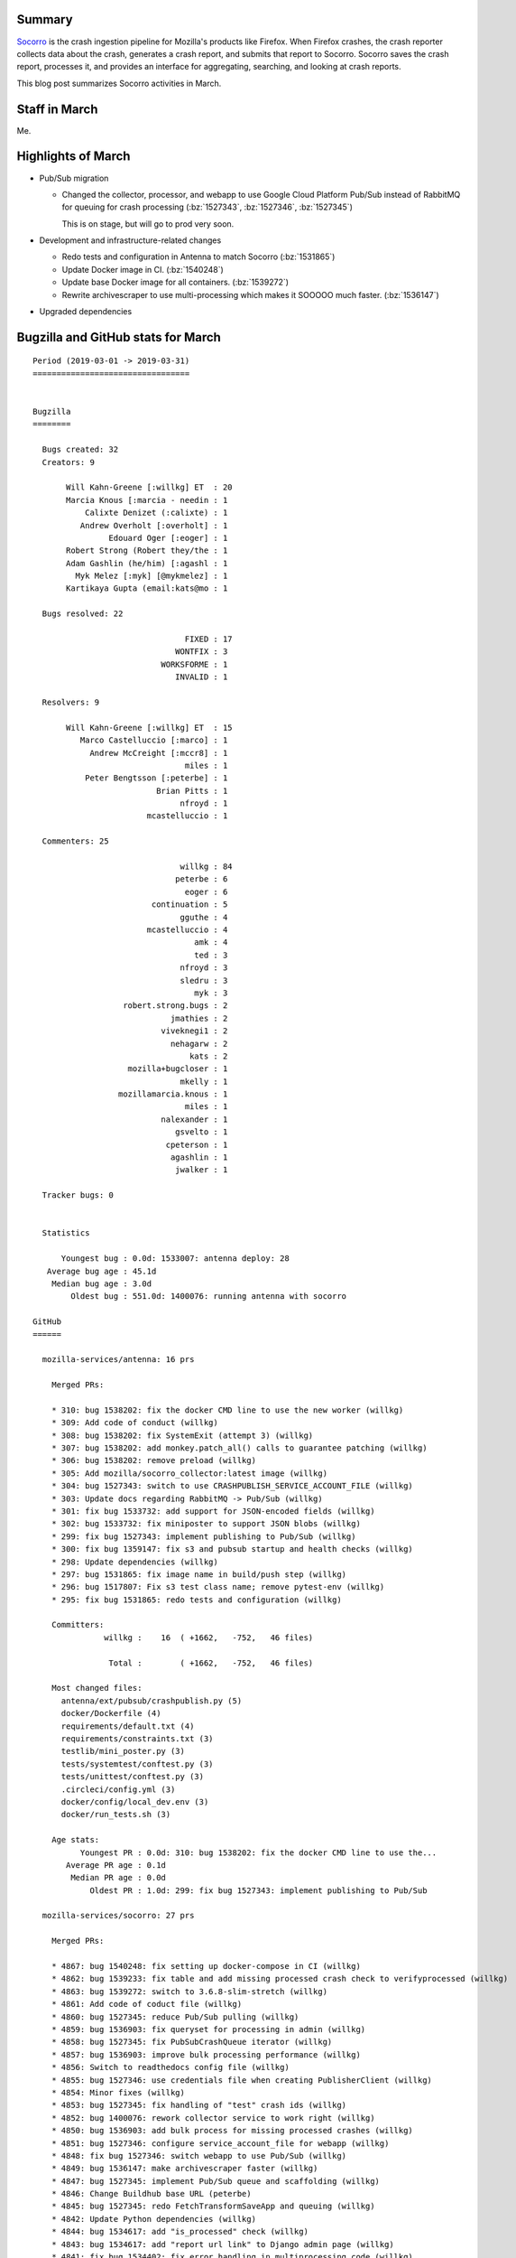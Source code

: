 .. title: Socorro: March 2019 happenings
.. slug: socorro_2019_03
.. date: 2019-04-01 12:00
.. tags: mozilla, work, socorro, dev

Summary
=======

`Socorro <https://github.com/mozilla-services/socorro>`_ is the crash ingestion
pipeline for Mozilla's products like Firefox. When Firefox crashes, the crash
reporter collects data about the crash, generates a crash report, and submits
that report to Socorro. Socorro saves the crash report, processes it, and
provides an interface for aggregating, searching, and looking at crash reports.

This blog post summarizes Socorro activities in March.


.. TEASER_END

Staff in March
==============

Me.


Highlights of March
===================

* Pub/Sub migration

  * Changed the collector, processor, and webapp to use Google Cloud Platform
    Pub/Sub instead of RabbitMQ for queuing for crash processing (:bz:`1527343`,
    :bz:`1527346`, :bz:`1527345`)

    This is on stage, but will go to prod very soon.

* Development and infrastructure-related changes

  * Redo tests and configuration in Antenna to match Socorro (:bz:`1531865`)
  * Update Docker image in CI. (:bz:`1540248`)
  * Update base Docker image for all containers. (:bz:`1539272`)
  * Rewrite archivescraper to use multi-processing which makes it SOOOOO much
    faster. (:bz:`1536147`)

* Upgraded dependencies


Bugzilla and GitHub stats for March
===================================
    
::

    Period (2019-03-01 -> 2019-03-31)
    =================================
    
    
    Bugzilla
    ========
    
      Bugs created: 32
      Creators: 9
    
           Will Kahn-Greene [:willkg] ET  : 20
           Marcia Knous [:marcia - needin : 1
               Calixte Denizet (:calixte) : 1
              Andrew Overholt [:overholt] : 1
                    Edouard Oger [:eoger] : 1
           Robert Strong (Robert they/the : 1
           Adam Gashlin (he/him) [:agashl : 1
             Myk Melez [:myk] [@mykmelez] : 1
           Kartikaya Gupta (email:kats@mo : 1
    
      Bugs resolved: 22
    
                                    FIXED : 17
                                  WONTFIX : 3
                               WORKSFORME : 1
                                  INVALID : 1
    
      Resolvers: 9
    
           Will Kahn-Greene [:willkg] ET  : 15
              Marco Castelluccio [:marco] : 1
                Andrew McCreight [:mccr8] : 1
                                    miles : 1
               Peter Bengtsson [:peterbe] : 1
                              Brian Pitts : 1
                                   nfroyd : 1
                            mcastelluccio : 1
    
      Commenters: 25
    
                                   willkg : 84
                                  peterbe : 6
                                    eoger : 6
                             continuation : 5
                                   gguthe : 4
                            mcastelluccio : 4
                                      amk : 4
                                      ted : 3
                                   nfroyd : 3
                                   sledru : 3
                                      myk : 3
                       robert.strong.bugs : 2
                                 jmathies : 2
                               viveknegi1 : 2
                                 nehagarw : 2
                                     kats : 2
                        mozilla+bugcloser : 1
                                   mkelly : 1
                      mozillamarcia.knous : 1
                                    miles : 1
                               nalexander : 1
                                  gsvelto : 1
                                cpeterson : 1
                                 agashlin : 1
                                  jwalker : 1
    
      Tracker bugs: 0
    
    
      Statistics
    
          Youngest bug : 0.0d: 1533007: antenna deploy: 28
       Average bug age : 45.1d
        Median bug age : 3.0d
            Oldest bug : 551.0d: 1400076: running antenna with socorro
    
    GitHub
    ======
    
      mozilla-services/antenna: 16 prs
    
        Merged PRs:
    
        * 310: bug 1538202: fix the docker CMD line to use the new worker (willkg)
        * 309: Add code of conduct (willkg)
        * 308: bug 1538202: fix SystemExit (attempt 3) (willkg)
        * 307: bug 1538202: add monkey.patch_all() calls to guarantee patching (willkg)
        * 306: bug 1538202: remove preload (willkg)
        * 305: Add mozilla/socorro_collector:latest image (willkg)
        * 304: bug 1527343: switch to use CRASHPUBLISH_SERVICE_ACCOUNT_FILE (willkg)
        * 303: Update docs regarding RabbitMQ -> Pub/Sub (willkg)
        * 301: fix bug 1533732: add support for JSON-encoded fields (willkg)
        * 302: bug 1533732: fix miniposter to support JSON blobs (willkg)
        * 299: fix bug 1527343: implement publishing to Pub/Sub (willkg)
        * 300: fix bug 1359147: fix s3 and pubsub startup and health checks (willkg)
        * 298: Update dependencies (willkg)
        * 297: bug 1531865: fix image name in build/push step (willkg)
        * 296: bug 1517807: Fix s3 test class name; remove pytest-env (willkg)
        * 295: fix bug 1531865: redo tests and configuration (willkg)
    
        Committers:
                   willkg :    16  ( +1662,   -752,   46 files)
    
                    Total :        ( +1662,   -752,   46 files)
    
        Most changed files:
          antenna/ext/pubsub/crashpublish.py (5)
          docker/Dockerfile (4)
          requirements/default.txt (4)
          requirements/constraints.txt (3)
          testlib/mini_poster.py (3)
          tests/systemtest/conftest.py (3)
          tests/unittest/conftest.py (3)
          .circleci/config.yml (3)
          docker/config/local_dev.env (3)
          docker/run_tests.sh (3)
    
        Age stats:
              Youngest PR : 0.0d: 310: bug 1538202: fix the docker CMD line to use the...
           Average PR age : 0.1d
            Median PR age : 0.0d
                Oldest PR : 1.0d: 299: fix bug 1527343: implement publishing to Pub/Sub
    
      mozilla-services/socorro: 27 prs
    
        Merged PRs:
    
        * 4867: bug 1540248: fix setting up docker-compose in CI (willkg)
        * 4862: bug 1539233: fix table and add missing processed crash check to verifyprocessed (willkg)
        * 4863: bug 1539272: switch to 3.6.8-slim-stretch (willkg)
        * 4861: Add code of coduct file (willkg)
        * 4860: bug 1527345: reduce Pub/Sub pulling (willkg)
        * 4859: bug 1536903: fix queryset for processing in admin (willkg)
        * 4858: bug 1527345: fix PubSubCrashQueue iterator (willkg)
        * 4857: bug 1536903: improve bulk processing performance (willkg)
        * 4856: Switch to readthedocs config file (willkg)
        * 4855: bug 1527346: use credentials file when creating PublisherClient (willkg)
        * 4854: Minor fixes (willkg)
        * 4853: bug 1527345: fix handling of "test" crash ids (willkg)
        * 4852: bug 1400076: rework collector service to work right (willkg)
        * 4850: bug 1536903: add bulk process for missing processed crashes (willkg)
        * 4851: bug 1527346: configure service_account_file for webapp (willkg)
        * 4848: fix bug 1527346: switch webapp to use Pub/Sub (willkg)
        * 4849: bug 1536147: make archivescraper faster (willkg)
        * 4847: bug 1527345: implement Pub/Sub queue and scaffolding (willkg)
        * 4846: Change Buildhub base URL (peterbe)
        * 4845: bug 1527345: redo FetchTransformSaveApp and queuing (willkg)
        * 4842: Update Python dependencies (willkg)
        * 4844: bug 1534617: add "is_processed" check (willkg)
        * 4843: bug 1534617: add "report url link" to Django admin page (willkg)
        * 4841: fix bug 1534402: fix error handling in multiprocessing code (willkg)
        * 4840: fix bug 1528243: verify crashes are processed (willkg)
        * 4839: Fix db setup (willkg)
        * 4838: fix typos in fetch_crashids documentation (froydnj)
    
        Committers:
                   willkg :    25  ( +2899,  -1591,   71 files)
                  peterbe :     1  (    +1,     -1,    1 files)
                  froydnj :     1  (    +2,     -2,    1 files)
    
                    Total :        ( +2902,  -1594,   72 files)
    
        Most changed files:
          webapp-django/crashstats/crashstats/admin.py (7)
          socorro/external/pubsub/crashqueue.py (7)
          webapp-django/crashstats/crashstats/models.py (5)
          socorro/cron/jobs/verify_processed.py (4)
          socorro/unittest/cron/jobs/test_verify_processed.py (3)
          docker/config/local_dev.env (3)
          webapp-django/crashstats/settings/base.py (3)
          socorro/unittest/conftest.py (2)
          docker/run_tests.sh (2)
          docker/run_tests_in_docker.sh (2)
    
        Age stats:
              Youngest PR : 0.0d: 4867: bug 1540248: fix setting up docker-compose in CI
           Average PR age : 0.0d
            Median PR age : 0.0d
                Oldest PR : 1.0d: 4848: fix bug 1527346: switch webapp to use Pub/Sub
    
      mozilla-services/socorro-pigeon: 1 prs
    
        Merged PRs:
    
        * 43: Add code of conduct (willkg)
    
        Committers:
                   willkg :     1  (   +17,     -0,    1 files)
    
                    Total :        (   +17,     -0,    1 files)
    
        Most changed files:
          CODE_OF_CONDUCT.rst (1)
    
        Age stats:
              Youngest PR : 0.0d: 43: Add code of conduct
           Average PR age : 0.0d
            Median PR age : 0.0d
                Oldest PR : 0.0d: 43: Add code of conduct
    
    
      All repositories:
    
        Total merged PRs: 44
    
    
    Contributors
    ============
    
      Adam Gashlin (he/him) [:agashlin]
      amk
      Andrew McCreight [:mccr8]
      Andrew Overholt [:overholt]
      Brian Pitts
      Calixte Denizet (:calixte)
      continuation
      cpeterson
      Edouard Oger [:eoger]
      eoger
      froydnj
      gguthe
      gsvelto
      jmathies
      jwalker
      Kartikaya Gupta (email:kats@mozilla.com)
      Marcia Knous [:marcia - needinfo? me]
      Marco Castelluccio [:marco]
      miles
      mkelly
      Myk Melez [:myk] [@mykmelez]
      nalexander
      nehagarw
      nfroyd
      Peter Bengtsson [:peterbe]
      Robert Strong (Robert they/them) [:rstrong] (use needinfo to contact me)
      sledru
      ted
      viveknegi1
      Will Kahn-Greene [:willkg] ET needinfo? me
